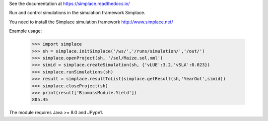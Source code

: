 See the documentation at https://simplace.readthedocs.io/

Run and control simulations in the simulation framework Simplace.

You need to install the Simplace simulation 
framework http://www.simplace.net/

Example usage:

    >>> import simplace
    >>> sh = simplace.initSimplace('/ws/','/runs/simulation/','/out/')
    >>> simplace.openProject(sh, '/sol/Maize.sol.xml')
    >>> simid = simplace.createSimulation(sh, {'vLUE':3.2,'vSLA':0.023})
    >>> simplace.runSimulations(sh)
    >>> result = simplace.resultToList(simplace.getResult(sh,'YearOut',simid))
    >>> simplace.closeProject(sh)
    >>> print(result['BiomassModule.Yield'])
    805.45
    
The module requires Java >= 8.0 and JPype1.
